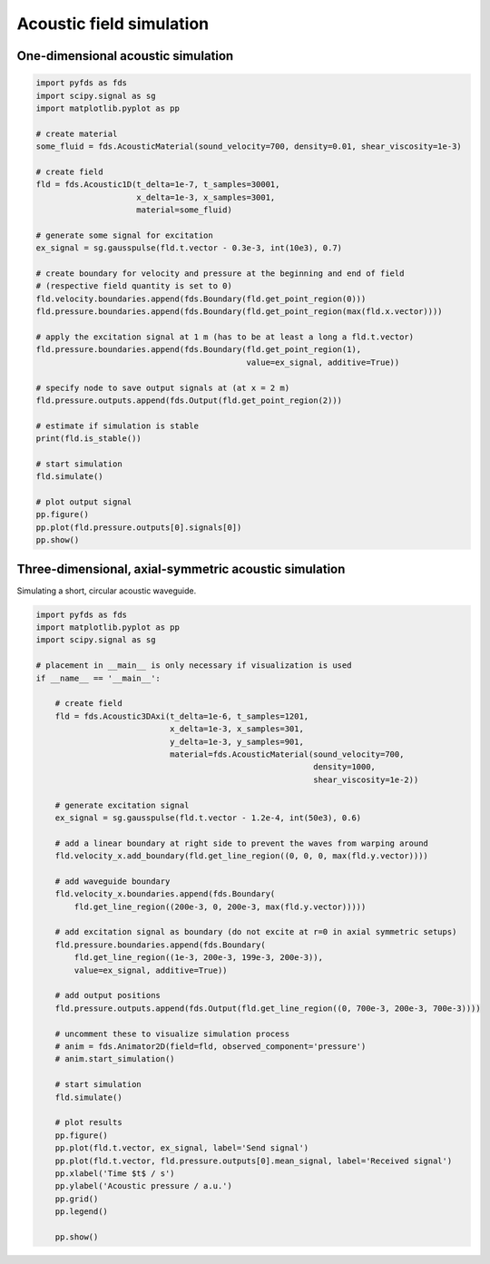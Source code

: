 Acoustic field simulation
=========================

One-dimensional acoustic simulation
-----------------------------------

.. code-block:: python

    import pyfds as fds
    import scipy.signal as sg
    import matplotlib.pyplot as pp

    # create material
    some_fluid = fds.AcousticMaterial(sound_velocity=700, density=0.01, shear_viscosity=1e-3)

    # create field
    fld = fds.Acoustic1D(t_delta=1e-7, t_samples=30001,
                         x_delta=1e-3, x_samples=3001,
                         material=some_fluid)

    # generate some signal for excitation
    ex_signal = sg.gausspulse(fld.t.vector - 0.3e-3, int(10e3), 0.7)

    # create boundary for velocity and pressure at the beginning and end of field
    # (respective field quantity is set to 0)
    fld.velocity.boundaries.append(fds.Boundary(fld.get_point_region(0)))
    fld.pressure.boundaries.append(fds.Boundary(fld.get_point_region(max(fld.x.vector))))

    # apply the excitation signal at 1 m (has to be at least a long a fld.t.vector)
    fld.pressure.boundaries.append(fds.Boundary(fld.get_point_region(1),
                                                value=ex_signal, additive=True))

    # specify node to save output signals at (at x = 2 m)
    fld.pressure.outputs.append(fds.Output(fld.get_point_region(2)))

    # estimate if simulation is stable
    print(fld.is_stable())

    # start simulation
    fld.simulate()

    # plot output signal
    pp.figure()
    pp.plot(fld.pressure.outputs[0].signals[0])
    pp.show()


Three-dimensional, axial-symmetric acoustic simulation
------------------------------------------------------

Simulating a short, circular acoustic waveguide.

.. code-block:: python

    import pyfds as fds
    import matplotlib.pyplot as pp
    import scipy.signal as sg

    # placement in __main__ is only necessary if visualization is used
    if __name__ == '__main__':

        # create field
        fld = fds.Acoustic3DAxi(t_delta=1e-6, t_samples=1201,
                                x_delta=1e-3, x_samples=301,
                                y_delta=1e-3, y_samples=901,
                                material=fds.AcousticMaterial(sound_velocity=700,
                                                              density=1000,
                                                              shear_viscosity=1e-2))

        # generate excitation signal
        ex_signal = sg.gausspulse(fld.t.vector - 1.2e-4, int(50e3), 0.6)

        # add a linear boundary at right side to prevent the waves from warping around
        fld.velocity_x.add_boundary(fld.get_line_region((0, 0, 0, max(fld.y.vector))))

        # add waveguide boundary
        fld.velocity_x.boundaries.append(fds.Boundary(
            fld.get_line_region((200e-3, 0, 200e-3, max(fld.y.vector)))))

        # add excitation signal as boundary (do not excite at r=0 in axial symmetric setups)
        fld.pressure.boundaries.append(fds.Boundary(
            fld.get_line_region((1e-3, 200e-3, 199e-3, 200e-3)),
            value=ex_signal, additive=True))

        # add output positions
        fld.pressure.outputs.append(fds.Output(fld.get_line_region((0, 700e-3, 200e-3, 700e-3))))

        # uncomment these to visualize simulation process
        # anim = fds.Animator2D(field=fld, observed_component='pressure')
        # anim.start_simulation()

        # start simulation
        fld.simulate()

        # plot results
        pp.figure()
        pp.plot(fld.t.vector, ex_signal, label='Send signal')
        pp.plot(fld.t.vector, fld.pressure.outputs[0].mean_signal, label='Received signal')
        pp.xlabel('Time $t$ / s')
        pp.ylabel('Acoustic pressure / a.u.')
        pp.grid()
        pp.legend()

        pp.show()
